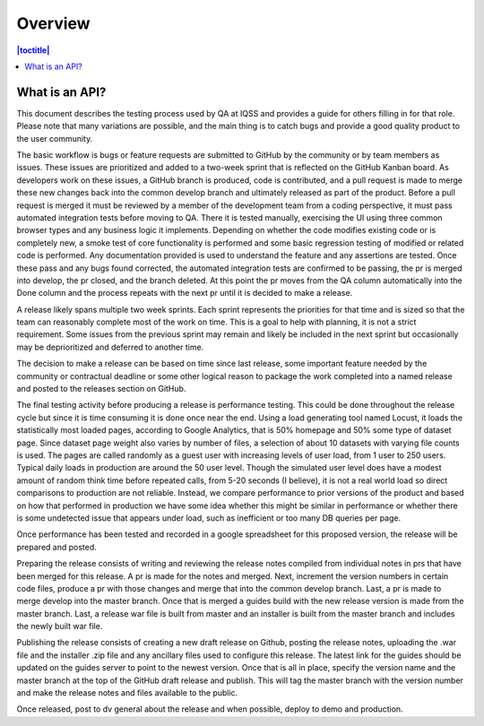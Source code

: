 Overview
========

.. contents:: |toctitle|
    :local:


What is an API?
---------------

This document describes the testing process used by QA at IQSS and provides a guide for others filling in for that role. Please note that many variations are possible, and the main thing is to catch bugs and provide a good quality product to the user community.

The basic workflow is bugs or feature requests are submitted to GitHub by the community or by team members as issues. These issues are prioritized and added to a two-week sprint that is reflected on the GitHub Kanban board. As developers work on these issues, a GitHub branch is produced, code is contributed, and a pull request is made to merge these new changes back into the common develop branch and ultimately released as part of the product. Before a pull request is merged it must be reviewed by a member of the development team from a coding perspective, it must pass automated integration tests before moving to QA. There it is tested manually, exercising the UI using three common browser types and any business logic it implements.  Depending on whether the code modifies existing code or is completely new, a smoke test of core functionality is performed and some basic regression testing of modified or related code is performed. Any documentation provided is used to understand the feature and any assertions are tested. Once these pass and any bugs found corrected, the automated integration tests are confirmed to be passing, the pr is merged into develop, the pr closed, and the branch deleted. At this point the pr moves from the QA column automatically into the Done column and the process repeats with the next pr until it is decided to make a release.

A release likely spans multiple two week sprints. Each sprint represents the priorities for that time and is sized so that the team can reasonably complete most of the work on time. This is a goal to help with planning, it is not a strict requirement. Some issues from the previous sprint may remain and likely be included in the next sprint but occasionally may be deprioritized and deferred to another time.

The decision to make a release can be based on time since last release, some important feature needed by the community or contractual deadline or some other logical reason to package the work completed into a named release and posted to the releases section on GitHub.

The final testing activity before producing a release is performance testing. This could be done throughout the release cycle but since it is time consuming it is done once near the end. Using a load generating tool named Locust, it loads the statistically most loaded pages, according to Google Analytics, that is 50% homepage and 50% some type of dataset page. Since dataset page weight also varies by number of files, a selection of about 10 datasets with varying file counts is used. The pages are called randomly as a guest user with increasing levels of user load, from 1 user to 250 users. Typical daily loads in production are around the 50 user level. Though the simulated user level does have a modest amount of random think time before repeated calls, from 5-20 seconds (I believe), it is not a real world load so direct comparisons to production are not reliable. Instead, we compare performance to prior versions of the product and based on how that performed in production we have some idea whether this might be similar in performance or whether there is some undetected issue that appears under load, such as inefficient or too many DB queries per page.

Once performance has been tested and recorded in a google spreadsheet for this proposed version, the release will be prepared and posted.

Preparing the release consists of writing and reviewing the release notes compiled from individual notes in prs that have been merged for this release. A pr is made for the notes and merged. Next, increment the version numbers in certain code files,  produce a pr with those changes and merge that into the common develop branch. Last, a pr is made to merge develop into the master branch. Once that is merged a guides build with the new release version is made from the master branch. Last, a release war file is built from master and an installer is built from the master branch and includes the newly built war file. 

Publishing the release consists of creating a new draft release on Github, posting the release notes, uploading the .war file and the installer .zip file and any ancillary files used to configure this release. The latest link for the guides should be updated on the guides server to point to the newest version. Once that is all in place, specify the version name and the master branch at the top of the GitHub draft release and publish. This will tag the master branch with the version number and make the release notes and files available to the public.

Once released, post to dv general about the release and when possible, deploy to demo and production.

